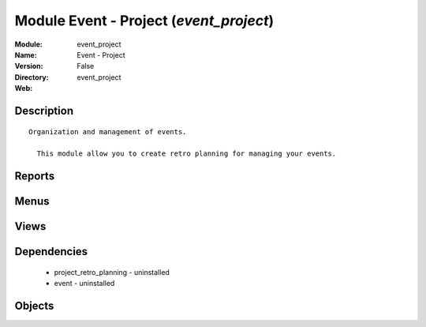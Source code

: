 
Module Event - Project (*event_project*)
========================================
:Module: event_project
:Name: Event - Project
:Version: False
:Directory: event_project
:Web: 

Description
-----------

::
  
    Organization and management of events.
  
      This module allow you to create retro planning for managing your events.
  

Reports
-------

Menus
-------

Views
-----

Dependencies
------------

 * project_retro_planning - uninstalled

 * event - uninstalled

Objects
-------